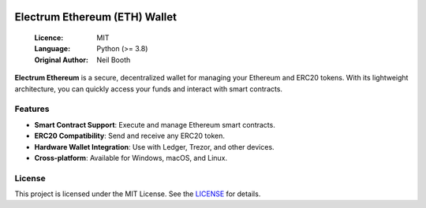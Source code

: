 .. image:: https://api.cirrus-ci.com/github/spesmilo/electrumx.svg?branch=master
    :target: https://cirrus-ci.com/github/spesmilo/electrumx
.. image:: https://coveralls.io/repos/github/spesmilo/electrumx/badge.svg
    :target: https://coveralls.io/github/spesmilo/electrumx

===============================================
Electrum Ethereum (ETH) Wallet
===============================================

  :Licence: MIT
  :Language: Python (>= 3.8)
  :Original Author: Neil Booth

**Electrum Ethereum** is a secure, decentralized wallet for managing your Ethereum and ERC20 tokens. With its lightweight architecture, you can quickly access your funds and interact with smart contracts.  

Features  
=============

- **Smart Contract Support**: Execute and manage Ethereum smart contracts.  
- **ERC20 Compatibility**: Send and receive any ERC20 token.  
- **Hardware Wallet Integration**: Use with Ledger, Trezor, and other devices.  
- **Cross-platform**: Available for Windows, macOS, and Linux.  

License  
=============

This project is licensed under the MIT License. See the `LICENSE`_ for details.

.. _LICENSE: https://github.com/Electrum-Ethereum/electrum-eth/blob/master/LICENCE
